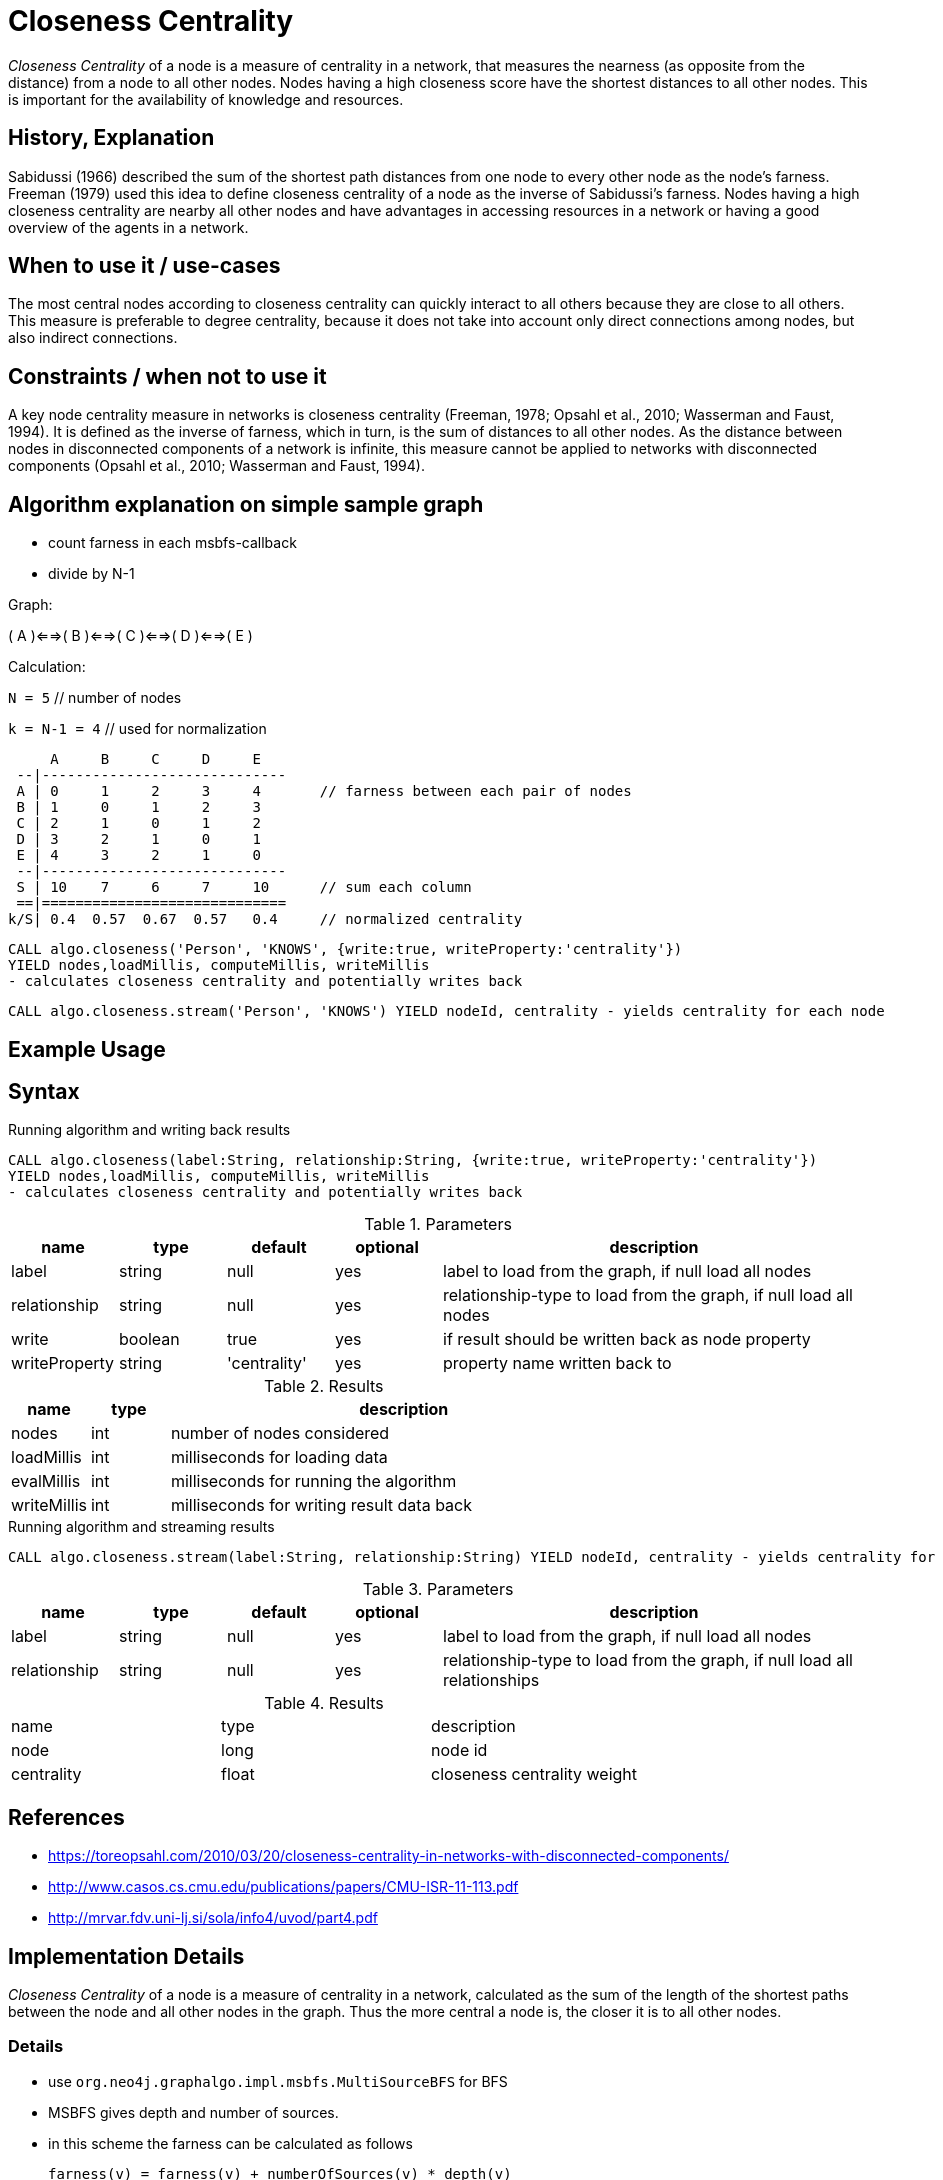 = Closeness Centrality

_Closeness Centrality_ of a node is a measure of centrality in a network, that measures the nearness (as opposite from the distance) from a node to all other nodes. 
Nodes having a high closeness score have the shortest distances to all other nodes.
This is important for the availability of knowledge and resources.

== History, Explanation

Sabidussi (1966) described the sum of the shortest path distances from one node to every other node as the node’s farness. 
Freeman (1979) used this idea to define closeness centrality of a node as the inverse of Sabidussi’s farness.
Nodes having a high closeness centrality are nearby all other nodes and have advantages in accessing resources in a network or having a good overview of the agents in a network.

== When to use it / use-cases

The most central nodes according to closeness centrality can quickly interact to all others because they are close to all others.
This measure is preferable to degree centrality, because it does not take into account only direct connections among nodes, but also indirect connections.

== Constraints / when not to use it

A key node centrality measure in networks is closeness centrality (Freeman, 1978; Opsahl et al., 2010; Wasserman and Faust, 1994). 
It is defined as the inverse of farness, which in turn, is the sum of distances to all other nodes. 
As the distance between nodes in disconnected components of a network is infinite, this measure cannot be applied to networks with disconnected components (Opsahl et al., 2010; Wasserman and Faust, 1994). 

== Algorithm explanation on simple sample graph

- count farness in each msbfs-callback
- divide by N-1

Graph:

( A )<==>( B )<==>( C )<==>( D )<==>( E )

Calculation:

`N = 5`        // number of nodes

`k = N-1 = 4`  // used for normalization

     A     B     C     D     E
 --|-----------------------------
 A | 0     1     2     3     4       // farness between each pair of nodes
 B | 1     0     1     2     3
 C | 2     1     0     1     2
 D | 3     2     1     0     1
 E | 4     3     2     1     0
 --|-----------------------------
 S | 10    7     6     7     10      // sum each column
 ==|=============================
k/S| 0.4  0.57  0.67  0.57   0.4     // normalized centrality


----
CALL algo.closeness('Person', 'KNOWS', {write:true, writeProperty:'centrality'}) 
YIELD nodes,loadMillis, computeMillis, writeMillis 
- calculates closeness centrality and potentially writes back
----

[source,cypher]
----
CALL algo.closeness.stream('Person', 'KNOWS') YIELD nodeId, centrality - yields centrality for each node
----

== Example Usage

== Syntax

.Running algorithm and writing back results
[source,cypher]
----
CALL algo.closeness(label:String, relationship:String, {write:true, writeProperty:'centrality'}) 
YIELD nodes,loadMillis, computeMillis, writeMillis 
- calculates closeness centrality and potentially writes back
----

.Parameters
[opts="header",cols="1,1,1,1,4"]
|===
| name | type | default | optional | description
| label  | string | null | yes | label to load from the graph, if null load all nodes
| relationship | string | null | yes | relationship-type to load from the graph, if null load all nodes
| write | boolean | true | yes | if result should be written back as node property
| writeProperty | string | 'centrality' | yes | property name written back to
|===

.Results
[opts="header",cols="1,1,6"]
|===
| name | type | description
| nodes | int | number of nodes considered
| loadMillis | int | milliseconds for loading data
| evalMillis | int | milliseconds for running the algorithm
| writeMillis | int | milliseconds for writing result data back


|===


.Running algorithm and streaming results
[source,cypher]
----
CALL algo.closeness.stream(label:String, relationship:String) YIELD nodeId, centrality - yields centrality for each node
----

.Parameters
[opts="header",cols="1,1,1,1,4"]
|===
| name | type | default | optional | description
| label  | string | null | yes | label to load from the graph, if null load all nodes
| relationship | string | null | yes | relationship-type to load from the graph, if null load all relationships
|===

.Results
[opts="headers"]
|===
| name | type | description
| node | long | node id
| centrality | float | closeness centrality weight 
|===


== References

* https://toreopsahl.com/2010/03/20/closeness-centrality-in-networks-with-disconnected-components/

* http://www.casos.cs.cmu.edu/publications/papers/CMU-ISR-11-113.pdf

* http://mrvar.fdv.uni-lj.si/sola/info4/uvod/part4.pdf

== Implementation Details

:leveloffset: +1
// copied from: https://github.com/neo4j-contrib/neo4j-graph-algorithms/issues/99

_Closeness Centrality_ of a node is a measure of centrality in a network, calculated as the sum of the length of the shortest paths between the node and all other nodes in the graph. 
Thus the more central a node is, the closer it is to all other nodes.

== Details

- use `org.neo4j.graphalgo.impl.msbfs.MultiSourceBFS` for BFS
- MSBFS gives depth and number of sources.
- in this scheme the farness can be calculated as follows

 farness(v) = farness(v) + numberOfSources(v) * depth(v)
